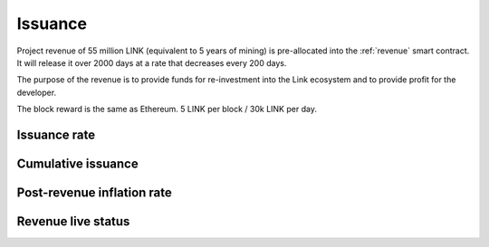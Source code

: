 .. _issuance:

########
Issuance
########

Project revenue of 55 million LINK (equivalent to 5 years of mining) is pre-allocated into the :ref:`revenue` smart contract. It will release it over 2000 days at a rate that decreases every 200 days.

The purpose of the revenue is to provide funds for re-investment into the Link ecosystem and to provide profit for the developer.

The block reward is the same as Ethereum. 5 LINK per block / 30k LINK per day.

Issuance rate
#############

.. raw:: html

    <iframe width="700" height="300" src="https://embed.chartblocks.com/1.0/?c=5846ab589973d26f213e6049&t=24511bccd8d82d9" frameBorder="0"></iframe>

Cumulative issuance
###################

.. raw:: html

    <iframe width="700" height="300" src="https://embed.chartblocks.com/1.0/?c=583556329973d2de6f22b179&t=9c8a2ec16e7f9ea" frameBorder="0"></iframe>

Post-revenue inflation rate
###########################

.. raw:: html
    
    <iframe width="700" height="300" src="https://embed.chartblocks.com/1.0/?c=5846bdf89973d267253e6049&t=ac872ee929a41c6" frameBorder="0"></iframe>

Revenue live status
###################

.. raw:: html

    <iframe width="100%" height="700" src="https://link-blockchain.github.io/link-revenue/" frameBorder="0"></iframe>
